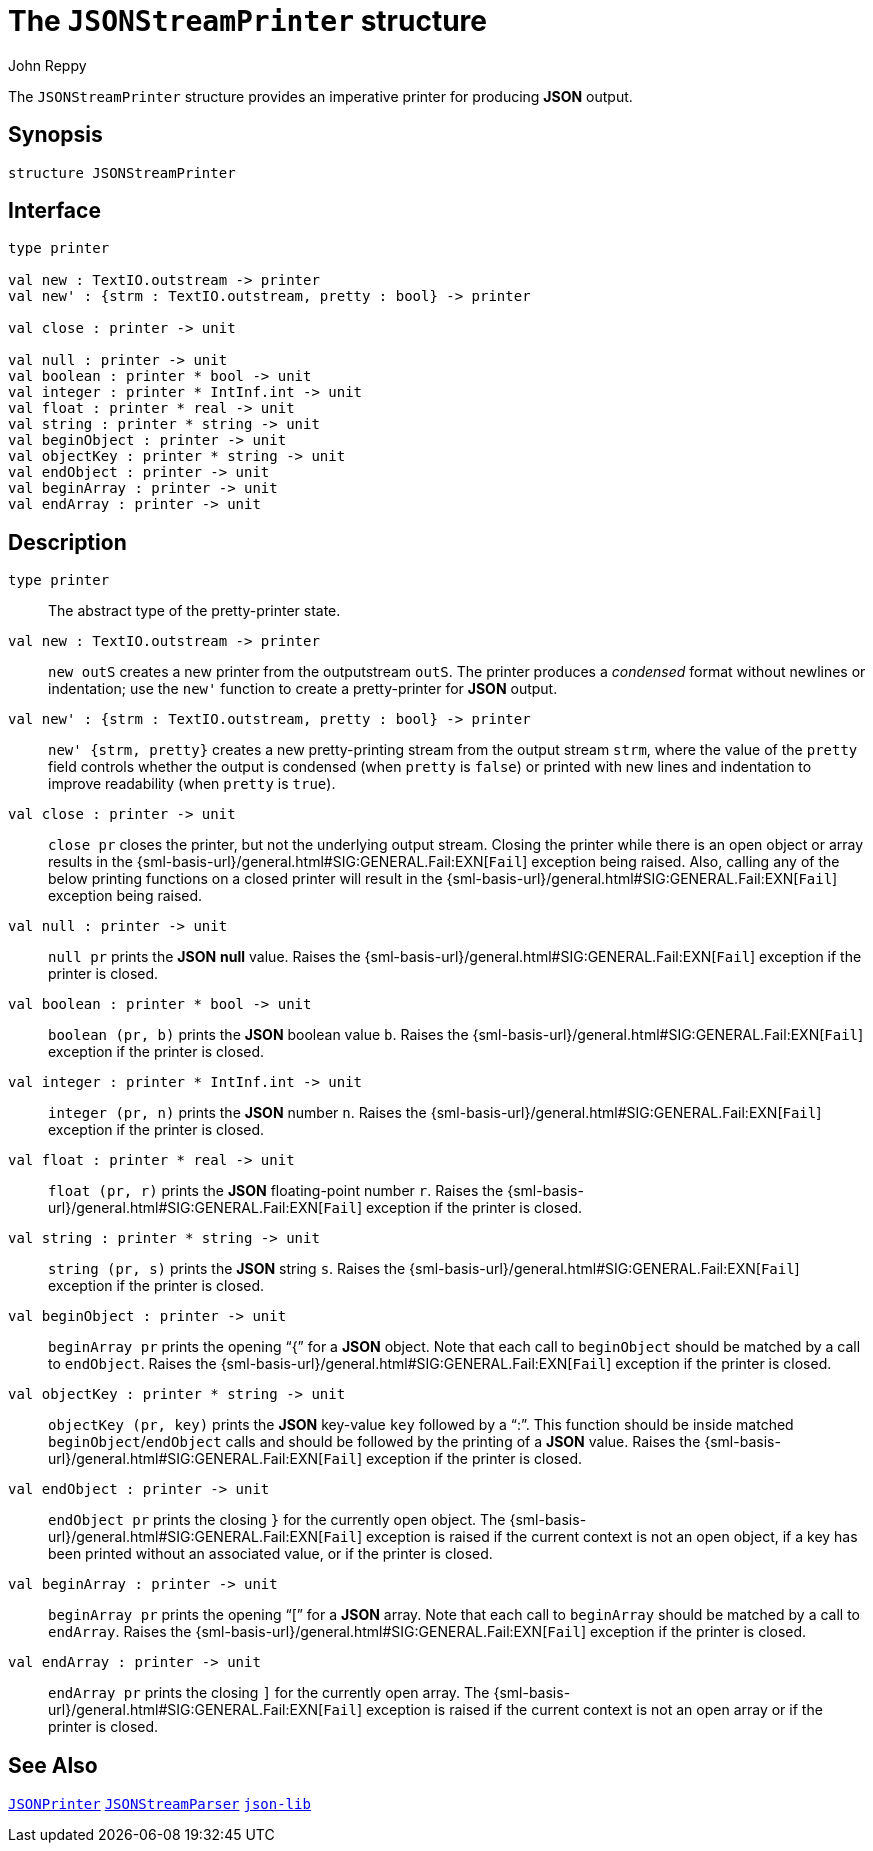 = The `JSONStreamPrinter` structure
:Author: John Reppy
:Date: {release-date}
:stem: latexmath
:source-highlighter: pygments
:VERSION: {smlnj-version}

The `JSONStreamPrinter` structure provides an imperative
printer for producing *JSON* output.

== Synopsis

[source,sml]
------------
structure JSONStreamPrinter
------------

== Interface

[source,sml]
------------
type printer

val new : TextIO.outstream -> printer
val new' : {strm : TextIO.outstream, pretty : bool} -> printer

val close : printer -> unit

val null : printer -> unit
val boolean : printer * bool -> unit
val integer : printer * IntInf.int -> unit
val float : printer * real -> unit
val string : printer * string -> unit
val beginObject : printer -> unit
val objectKey : printer * string -> unit
val endObject : printer -> unit
val beginArray : printer -> unit
val endArray : printer -> unit
------------

== Description

`[.kw]#type# printer`::
  The abstract type of the pretty-printer state.

`[.kw]#val# new : TextIO.outstream \-> printer`::
  `new outS` creates a new printer from the outputstream `outS`.
  The printer produces a _condensed_ format without newlines or
  indentation; use the ``new'`` function to create a pretty-printer
  for *JSON* output.

`[.kw]#val# new' : {strm : TextIO.outstream, pretty : bool} \-> printer`::
  `new' {strm, pretty}` creates a new pretty-printing stream from the output
  stream `strm`, where the value of the `pretty` field controls whether
  the output is condensed (when `pretty` is `false`) or printed with
  new lines and indentation to improve readability (when `pretty` is `true`).

`[.kw]#val# close : printer \-> unit`::
  `close pr` closes the printer, but not the underlying output stream.
  Closing the printer while there is an open object or array results in
  the {sml-basis-url}/general.html#SIG:GENERAL.Fail:EXN[`Fail`]
  exception being raised.  Also, calling any of the below printing
  functions on a closed printer will result in the
  {sml-basis-url}/general.html#SIG:GENERAL.Fail:EXN[`Fail`]
  exception being raised.

`[.kw]#val# null : printer \-> unit`::
  `null pr` prints the *JSON* *null* value.  Raises the
  {sml-basis-url}/general.html#SIG:GENERAL.Fail:EXN[`Fail`]
  exception if the printer is closed.

`[.kw]#val# boolean : printer * bool \-> unit`::
  `boolean (pr, b)` prints the *JSON* boolean value `b`.  Raises the
  {sml-basis-url}/general.html#SIG:GENERAL.Fail:EXN[`Fail`]
  exception if the printer is closed.

`[.kw]#val# integer : printer * IntInf.int \-> unit`::
  `integer (pr, n)` prints the *JSON* number `n`.  Raises the
  {sml-basis-url}/general.html#SIG:GENERAL.Fail:EXN[`Fail`]
  exception if the printer is closed.

`[.kw]#val# float : printer * real \-> unit`::
  `float (pr, r)` prints the *JSON* floating-point number `r`.
  Raises the {sml-basis-url}/general.html#SIG:GENERAL.Fail:EXN[`Fail`]
  exception if the printer is closed.

`[.kw]#val# string : printer * string \-> unit`::
  `string (pr, s)` prints the *JSON* string `s`.  Raises the
  {sml-basis-url}/general.html#SIG:GENERAL.Fail:EXN[`Fail`]
  exception if the printer is closed.

`[.kw]#val# beginObject : printer \-> unit`::
  `beginArray pr` prints the opening "`{`" for a *JSON* object.
  Note that each call to `beginObject` should be matched by a call
  to `endObject`.  Raises the
  {sml-basis-url}/general.html#SIG:GENERAL.Fail:EXN[`Fail`]
  exception if the printer is closed.

`[.kw]#val# objectKey : printer * string \-> unit`::
  `objectKey (pr, key)` prints the *JSON* key-value `key` followed
  by a "`:`".  This function should be inside matched
  `beginObject`/`endObject` calls and should be followed by
  the printing of a *JSON* value.  Raises the
  {sml-basis-url}/general.html#SIG:GENERAL.Fail:EXN[`Fail`]
  exception if the printer is closed.

`[.kw]#val# endObject : printer \-> unit`::
  `endObject pr` prints the closing `}` for the currently open object.
  The {sml-basis-url}/general.html#SIG:GENERAL.Fail:EXN[`Fail`]
  exception is raised if the current context is not an open object,
  if a key has been printed without an associated value, or
  if the printer is closed.

`[.kw]#val# beginArray : printer \-> unit`::
  `beginArray pr` prints the opening "`[`" for a *JSON* array.
  Note that each call to `beginArray` should be matched by a call
  to `endArray`.  Raises the
  {sml-basis-url}/general.html#SIG:GENERAL.Fail:EXN[`Fail`]
  exception if the printer is closed.

`[.kw]#val# endArray : printer \-> unit`::
  `endArray pr` prints the closing `]` for the currently open array.
  The {sml-basis-url}/general.html#SIG:GENERAL.Fail:EXN[`Fail`]
  exception is raised if the current context is not an open array
  or if the printer is closed.

== See Also

link:str-JSONPrinter.html[`JSONPrinter`]
link:str-JSONSteamParser.html[`JSONStreamParser`]
link:json-lib.html[`json-lib`]
